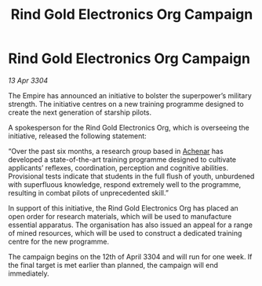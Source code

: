 :PROPERTIES:
:ID:       0f607e04-b867-4eb8-b474-8eda2ff3bf90
:END:
#+title: Rind Gold Electronics Org Campaign
#+filetags: :Empire:3304:galnet:

* Rind Gold Electronics Org Campaign

/13 Apr 3304/

The Empire has announced an initiative to bolster the superpower’s military strength. The initiative centres on a new training programme designed to create the next generation of starship pilots. 

A spokesperson for the Rind Gold Electronics Org, which is overseeing the initiative, released the following statement: 

“Over the past six months, a research group based in [[id:bed8c27f-3cbe-49ad-b86f-7d87eacf804a][Achenar]] has developed a state-of-the-art training programme designed to cultivate applicants’ reflexes, coordination, perception and cognitive abilities. Provisional tests indicate that students in the full flush of youth, unburdened with superfluous knowledge, respond extremely well to the programme, resulting in combat pilots of unprecedented skill.” 

In support of this initiative, the Rind Gold Electronics Org has placed an open order for research materials, which will be used to manufacture essential apparatus. The organisation has also issued an appeal for a range of mined resources, which will be used to construct a dedicated training centre for the new programme. 

The campaign begins on the 12th of April 3304 and will run for one week. If the final target is met earlier than planned, the campaign will end immediately.
